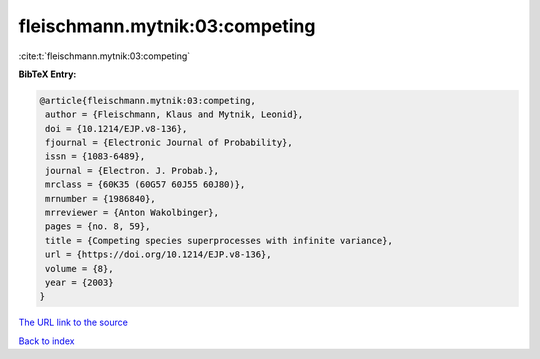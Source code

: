 fleischmann.mytnik:03:competing
===============================

:cite:t:`fleischmann.mytnik:03:competing`

**BibTeX Entry:**

.. code-block:: bibtex

   @article{fleischmann.mytnik:03:competing,
    author = {Fleischmann, Klaus and Mytnik, Leonid},
    doi = {10.1214/EJP.v8-136},
    fjournal = {Electronic Journal of Probability},
    issn = {1083-6489},
    journal = {Electron. J. Probab.},
    mrclass = {60K35 (60G57 60J55 60J80)},
    mrnumber = {1986840},
    mrreviewer = {Anton Wakolbinger},
    pages = {no. 8, 59},
    title = {Competing species superprocesses with infinite variance},
    url = {https://doi.org/10.1214/EJP.v8-136},
    volume = {8},
    year = {2003}
   }
`The URL link to the source <ttps://doi.org/10.1214/EJP.v8-136}>`_


`Back to index <../By-Cite-Keys.html>`_
